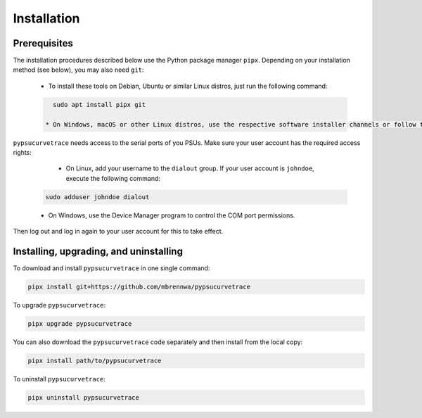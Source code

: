 ************
Installation
************

.. autosummary::
   :toctree: generated

   pypsucurvetrace


Prerequisites
-------------

The installation procedures described below use the Python package manager ``pipx``. Depending on your installation method (see below), you may also need ``git``:

   * To install these tools on Debian, Ubuntu or similar Linux distros, just run the following command:

   .. code-block:: console
   
      sudo apt install pipx git
      
    * On Windows, macOS or other Linux distros, use the respective software installer channels or follow the instructions `here <http://pypa.github.io/pipx>`_  (for ``pipx``) and `here <http://git-scm.com/>`_ (for ``git``).
   
``pypsucurvetrace`` needs access to the serial ports of you PSUs. Make sure your user account has the required access rights:

    * On Linux, add your username to the ``dialout`` group. If your user account is ``johndoe``, execute the following command:

   .. code-block:: console

      sudo adduser johndoe dialout
      
   * On Windows, use the Device Manager program to control the COM port permissions.

Then log out and log in again to your user account for this to take effect.



Installing, upgrading, and uninstalling
---------------------------------------

To download and install ``pypsucurvetrace`` in one single command:

.. code-block:: console

   pipx install git+https://github.com/mbrennwa/pypsucurvetrace

To upgrade ``pypsucurvetrace``:

.. code-block:: console

   pipx upgrade pypsucurvetrace

You can also download the ``pypsucurvetrace`` code separately and then install from the local copy:

.. code-block:: console

   pipx install path/to/pypsucurvetrace

To uninstall ``pypsucurvetrace``:

.. code-block:: console

   pipx uninstall pypsucurvetrace
